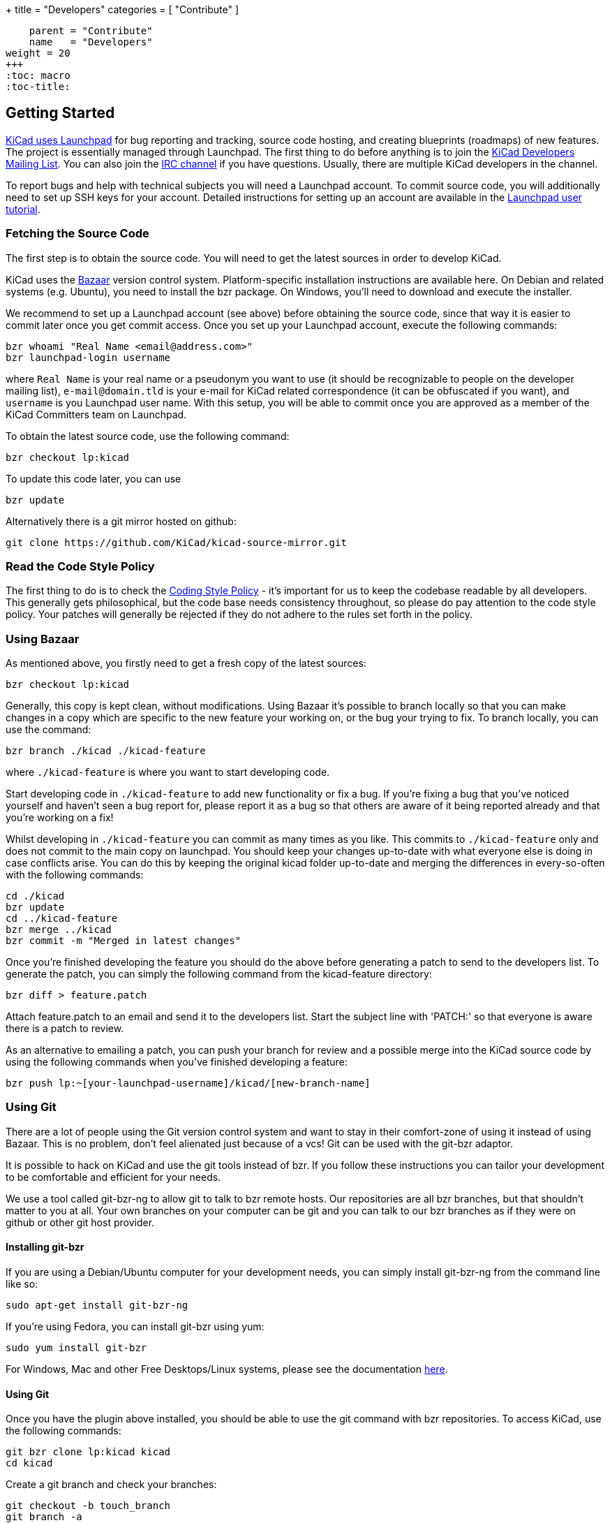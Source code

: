 +++
title = "Developers"
categories = [ "Contribute" ]
[menu.main]
    parent = "Contribute"
    name   = "Developers"
weight = 20
+++
:toc: macro 
:toc-title:

toc::[]

== Getting Started

link:https://launchpad.net/kicad[KiCad uses Launchpad]
for bug reporting and tracking, source code hosting, 
and creating blueprints (roadmaps) of new features. The project is 
essentially managed through Launchpad.
The first thing to do before anything is to join the 
link:https://launchpad.net/~kicad-developers[KiCad Developers Mailing List].
You can also join the link:/community/irc[IRC channel]
if you have questions. Usually, there are multiple KiCad developers in the channel.

To report bugs and help with technical subjects you
will need a Launchpad account. To commit source code,
you will additionally need to set up SSH keys for your
account. Detailed instructions for setting up an account
are available in the
link:https://help.launchpad.net/YourAccount/NewAccount[Launchpad user tutorial].

=== Fetching the Source Code

The first step is to obtain the source code.
You will need to get the latest sources in order
to develop KiCad.

KiCad uses the 
link:http://bazaar.canonical.com/en/[Bazaar]
version control system. Platform-specific installation 
instructions are available here. On Debian and related systems
(e.g. Ubuntu), you need to install the bzr package.
On Windows, you'll need to download and execute the installer.

We recommend to set up a Launchpad account (see above) before
obtaining the source code, since that way it is easier to
commit later once you get commit access. Once you set up your
Launchpad account, execute the following commands:

 bzr whoami "Real Name <email@address.com>"
 bzr launchpad-login username

where `Real Name` is your real name or a pseudonym you want to
use (it should be recognizable to people on the developer mailing
list), `e-mail@domain.tld` is your e-mail for KiCad related
correspondence (it can be obfuscated if you want), and `username`
is you Launchpad user name. With this setup, you will be able to
commit once you are approved as a member of the KiCad Committers
team on Launchpad.

To obtain the latest source code, use the following command:

 bzr checkout lp:kicad

To update this code later, you can use

 bzr update

Alternatively there is a git mirror hosted on github:

 git clone https://github.com/KiCad/kicad-source-mirror.git

=== Read the Code Style Policy

The first thing to do is to check the
link:http://ci.kicad-pcb.org/job/kicad-doxygen/ws/Documentation/doxygen/html/md_Documentation_development_coding-style-policy.html[Coding Style Policy] - it's
important for us to keep the codebase readable by all developers.
This generally gets philosophical, but the code base needs
consistency throughout, so please do pay attention to the code
style policy. Your patches will generally be rejected if they do not adhere
to the rules set forth in the policy.

=== Using Bazaar

As mentioned above, you firstly need to get a fresh copy of the
latest sources:

 bzr checkout lp:kicad

Generally, this copy is kept clean, without modifications.
Using Bazaar it's possible to branch locally so that you can make
changes in a copy which are specific to the new feature your working
on, or the bug your trying to fix. To branch locally, you can use the
command:

 bzr branch ./kicad ./kicad-feature

where `./kicad-feature` is where you want to start developing code.

Start developing code in `./kicad-feature` to add new functionality
or fix a bug. If you're fixing a bug that you've noticed yourself
and haven't seen a bug report for, please report it as a bug so that
others are aware of it being reported already and that you're working
on a fix!

Whilst developing in `./kicad-feature` you can commit as many times
as you like. This commits to `./kicad-feature` only and does not
commit to the main copy on launchpad. You should keep your changes
up-to-date with what everyone else is doing in case conflicts arise.
You can do this by keeping the original kicad folder up-to-date and
merging the differences in every-so-often with the following commands:

 cd ./kicad
 bzr update
 cd ../kicad-feature
 bzr merge ../kicad
 bzr commit -m "Merged in latest changes"

Once you're finished developing the feature you should do the above
before generating a patch to send to the developers list.
To generate the patch, you can simply the following command from the
kicad-feature directory:

 bzr diff > feature.patch

Attach feature.patch to an email and send it to the developers list.
Start the subject line with 'PATCH:' so that everyone is aware there
is a patch to review.

As an alternative to emailing a patch, you can push your branch for
review and a possible merge into the KiCad source code by using the
following commands when you've finished developing a feature:

 bzr push lp:~[your-launchpad-username]/kicad/[new-branch-name]

=== Using Git

There are a lot of people using the Git version control system and
want to stay in their comfort-zone of using it instead of using Bazaar.
This is no problem, don't feel alienated just because of a vcs!
Git can be used with the git-bzr adaptor.

It is possible to hack on KiCad and use the git tools instead of bzr.
If you follow these instructions you can tailor your development to
be comfortable and efficient for your needs.

We use a tool called git-bzr-ng to allow git to talk to bzr remote
hosts. Our repositories are all bzr branches, but that shouldn't
matter to you at all. Your own branches on your computer can be git
and you can talk to our bzr branches as if they were on github or
other git host provider.

==== Installing git-bzr

If you are using a Debian/Ubuntu computer for your development needs,
you can simply install git-bzr-ng from the command line like so:

 sudo apt-get install git-bzr-ng

If you're using Fedora, you can install git-bzr using yum:

 sudo yum install git-bzr

For Windows, Mac and other Free Desktops/Linux systems, please see
the documentation link:https://github.com/pieter/git-bzr[here].

==== Using Git

Once you have the plugin above installed, you should be able to use
the git command with bzr repositories. To access KiCad, use the
following commands:

 git bzr clone lp:kicad kicad
 cd kicad

Create a git branch and check your branches:

 git checkout -b touch_branch
 git branch -a

Now you can follow whatever Git workflow you prefer.
In order to contribute you can simply generate a unified patch,
attach it to an email and send it to the KiCad Developers mailing list.
Make sure you start the subject line with 'PATCH:' so everyone is aware
there is a patch attached that requires review.
Please be patient with patch reviews - it can take some time to get
round to reviewing patches, especially if there's a flurry of them!

Alternatively, to commit and push your changes to a new kicad branch
ready for review, be aware that you *do need* a launchpad account with your 
link:https://help.launchpad.net/YourAccount/CreatingAnSSHKeyPair[ssh keys uploaded]
in order to push your changes:

 git commit -a -m "Commit message"
 git bzr push lp:~[your-launchpad-username]/kicad/[new_branch_name]

For example `git bzr push lp:~brian-sidebotham/kicad/fix-for-bug466366`
will push to my very own branch which can be reviewed and merged.

To merge in someone else's changes (a merge in bzr terms) you can use
these commands:

 git bzr import lp:~user/kicad/branchname branchname
 git checkout kicad
 git pull . -- branchname

Further reading on
link:http://bazaar.launchpad.net/%7Etermie/git-bzr-ng/master/view/head:/README.rst[git-bzr usage].

== How to Contribute

After you have setup your development machine by fetching the source and making sure that you can build as described above, you might or might not know what to actually contribute. If the latter, this is the page for you.

There are multiple ways of contributing to the future success of KiCad, one could contribute on the
link:/contribute/docs-team/[documentation], 
link:/contribute/librarians/[libraries]
or actual code contributions to the codebase.

=== Starter Patches

If you are new to software development you might want to look into the following bugs:

* link:https://bugs.launchpad.net/kicad/+bug/1423515[`Bug# 1423515`]
* link:https://bugs.launchpad.net/kicad/+bug/1428125[`Bug# 1428125`]
* link:https://bugs.launchpad.net/kicad/+bug/1395442[`Bug# 1395442`]
* link:https://bugs.launchpad.net/kicad/+bug/1412628[`Bug# 1412628`]
* link:https://bugs.launchpad.net/kicad/+bug/1448460[`Bug# 1448460`]
* link:https://bugs.launchpad.net/kicad/+bug/1424003[`Bug# 1424003`]

Or for example if you are an OS X guy, you might want to filter the bug tracker results as:

* link:https://bugs.launchpad.net/kicad/+bugs?field.searchtext=&orderby=-date_last_updated&search=Search&field.status%3Alist=NEW&field.status%3Alist=CONFIRMED&field.status%3Alist=TRIAGED&field.status%3Alist=INPROGRESS&field.status%3Alist=INCOMPLETE_WITH_RESPONSE&assignee_option=any&field.assignee=&field.bug_reporter=&field.bug_commenter=&field.subscriber=&field.structural_subscriber=&field.tag=osx&field.tags_combinator=ANY&field.has_cve.used=&field.omit_dupes.used=&field.omit_dupes=on&field.affects_me.used=&field.has_patch.used=&field.has_branches.used=&field.has_branches=on&field.has_no_branches.used=&field.has_no_branches=on&field.has_blueprints.used=&field.has_blueprints=on&field.has_no_blueprints.used=&field.has_no_blueprints=on[`Bugs tagged osx that needs attention`]

=== Submitting Patches

Patches are currently submitted and handled via the
link:https://lists.launchpad.net/kicad-developers/[developer mailing list],
where you have to apply for membership to be able to send to it. Or you can attach patches to bug reports.

=== Translating GUI and Docs

If you are the kind guy wanting to help improving kicad by internationalizing it, you should probably have a look at the 
link:http://ci.kicad-pcb.org/job/any-kicad-doc-head/lastSuccessfulBuild/artifact/src/GUI_Translation_HOWTO/GUI_Translation_HOWTO.html[GUI translating howto]. +
Also you are encouraged to contribute to the 
link:/contribute/docs-team/[KiCad Documentation]

=== Contribute to the Official Libraries

If you wish to contribute eeschema, pcbnew or 3dviewer libraries, please see the link:/contribute/librarians/[Librarians] page.

=== Internet Relay Chat (_IRC_)

Feel free to join the IRC channel at irc://irc.freenode.net/#kicad[#kicad@freenode]. A nice bunch of people are casually hanging around in there, so if you have any questions, that I don't know where to ask, you should try asking in here. There are all kinds of people in all kinds of time zones, people who patches kicad and plain enthusiastic users.

